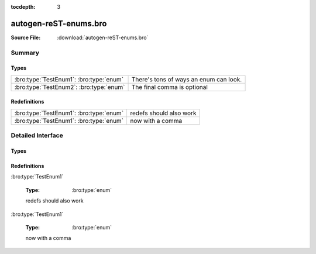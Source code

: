 .. Automatically generated.  Do not edit.

:tocdepth: 3

autogen-reST-enums.bro
======================




:Source File: :download:`autogen-reST-enums.bro`

Summary
~~~~~~~
Types
#####
======================================= ======================================
:bro:type:`TestEnum1`: :bro:type:`enum` There's tons of ways an enum can look.

:bro:type:`TestEnum2`: :bro:type:`enum` The final comma is optional
======================================= ======================================

Redefinitions
#############
======================================= =======================
:bro:type:`TestEnum1`: :bro:type:`enum` redefs should also work

:bro:type:`TestEnum1`: :bro:type:`enum` now with a comma
======================================= =======================

Detailed Interface
~~~~~~~~~~~~~~~~~~
Types
#####
.. bro:type:: TestEnum1

   :Type: :bro:type:`enum`

      .. bro:enum:: ONE TestEnum1

         like this

      .. bro:enum:: TWO TestEnum1

         or like this

      .. bro:enum:: THREE TestEnum1

         multiple
         comments
         and even
         more comments

   There's tons of ways an enum can look...

.. bro:type:: TestEnum2

   :Type: :bro:type:`enum`

      .. bro:enum:: A TestEnum2

         like this

      .. bro:enum:: B TestEnum2

         or like this

      .. bro:enum:: C TestEnum2

         multiple
         comments
         and even
         more comments

   The final comma is optional

Redefinitions
#############
:bro:type:`TestEnum1`

   :Type: :bro:type:`enum`

      .. bro:enum:: FOUR TestEnum1

         adding another
         value

   redefs should also work

:bro:type:`TestEnum1`

   :Type: :bro:type:`enum`

      .. bro:enum:: FIVE TestEnum1

         adding another
         value

   now with a comma

